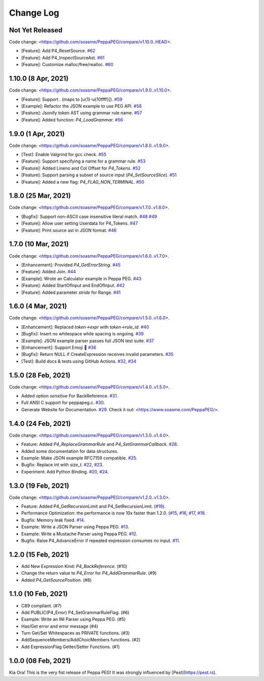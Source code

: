 Change Log
===========

Not Yet Released
----------------

Code change: <https://github.com/soasme/PeppaPEG/compare/v1.10.0..HEAD>.

* [Feature]: Add P4_ResetSource. `#62 <https://github.com/soasme/PeppaPEG/pull/62>`_
* [Feature]: Add P4_InspectSourceAst. `#61 <https://github.com/soasme/PeppaPEG/pull/61>`_
* [Feature]: Customize malloc/free/realloc. `#60 <https://github.com/soasme/PeppaPEG/pull/60>`_

1.10.0 (8 Apr, 2021)
---------------------

Code change: <https://github.com/soasme/PeppaPEG/compare/v1.9.0..v1.10.0>.

* [Feature]: Support `.` (maps to [\u{1}-\u{10ffff}]). `#59 <https://github.com/soasme/PeppaPEG/pull/59>`_
* [Example]: Refactor the JSON example to use PEG API. `#58 <https://github.com/soasme/PeppaPEG/pull/58>`_
* [Feature]: Jsonify token AST using grammar rule name. `#57 <https://github.com/soasme/PeppaPEG/pull/57>`_
* [Feature]: Added function: `P4_LoadGrammar`. `#56 <https://github.com/soasme/PeppaPEG/pull/56>`_

1.9.0 (1 Apr, 2021)
-------------------

Code change: <https://github.com/soasme/PeppaPEG/compare/v1.8.0..v1.9.0>.

* [Test]: Enable Valgrind for gcc check. `#55 <https://github.com/soasme/PeppaPEG/pull/55>`_
* [Feature]: Support specifying a name for a grammar rule. `#53 <https://github.com/soasme/PeppaPEG/pull/53>`_
* [Feature]: Added Lineno and Col Offset for `P4_Tokens`. `#52 <https://github.com/soasme/PeppaPEG/pull/52>`_
* [Feature]: Support parsing a subset of source input (`P4_SetSourceSlice`). `#51 <https://github.com/soasme/PeppaPEG/pull/51/>`_
* [Feature]: Added a new flag: `P4_FLAG_NON_TERMINAL`. `#50 <https://github.com/soasme/PeppaPEG/pull/50>`_

1.8.0 (25 Mar, 2021)
--------------------

Code change: <https://github.com/soasme/PeppaPEG/compare/v1.7.0..v1.8.0>.

* [Bugfix]: Support non-ASCII case insensitive literal match. `#48 <https://github.com/soasme/PeppaPEG/pull/48>`_ `#49 <https://github.com/soasme/PeppaPEG/pull/49>`_
* [Feature]: Allow user setting Userdata for P4_Tokens. `#47 <https://github.com/soasme/PeppaPEG/pull/47>`_
* [Feature]: Print source ast in JSON format. `#46 <https://github.com/soasme/PeppaPEG/pull/46>`_

1.7.0 (10 Mar, 2021)
--------------------

Code change: <https://github.com/soasme/PeppaPEG/compare/v1.6.0..v1.7.0>.

* [Enhancement]: Provided `P4_GetErrorString`. `#45 <https://github.com/soasme/PeppaPEG/pull/45>`_
* [Feature]: Added Join. `#44 <https://github.com/soasme/PeppaPEG/pull/44>`_
* [Example]: Wrote an Calculator example in Peppa PEG. `#43 <https://github.com/soasme/PeppaPEG/pull/43>`_
* [Feature]: Added StartOfInput and EndOfInput. `#42 <https://github.com/soasme/PeppaPEG/pull/42>`_
* [Feature]: Added parameter `stride` for Range. `#41 <https://github.com/soasme/PeppaPEG/pull/41>`_

1.6.0 (4 Mar, 2021)
-------------------

Code change: <https://github.com/soasme/PeppaPEG/compare/v1.5.0..v1.6.0>.

* [Enhancement]: Replaced `token->expr` with `token->rule_id`. `#40 <https://github.com/soasme/PeppaPEG/pull/40>`_
* [Bugfix]: Insert no whitespace while spacing is ongoing. `#39 <https://github.com/soasme/PeppaPEG/pull/39>`_
* [Example]: JSON example parser passes full JSON test suite. `#37 <https://github.com/soasme/PeppaPEG/pull/37>`_
* [Enhancement]: Support Emoji 🐷 `#36 <https://github.com/soasme/PeppaPEG/pull/36>`_
* [Bugfix]: Return NULL if CreateExpression receives invalid parameters. `#35 <https://github.com/soasme/PeppaPEG/pull/35>`_
* [Test]: Build docs & tests using GitHub Actions. `#32 <https://github.com/soasme/PeppaPEG/pull/32>`_, `#34 <https://github.com/soasme/PeppaPEG/pull/34>`_


1.5.0 (28 Feb, 2021)
--------------------

Code change: <https://github.com/soasme/PeppaPEG/compare/v1.4.0..v1.5.0>.

* Added option `sensitive` For BackReference. `#31 <https://github.com/soasme/PeppaPEG/pull/31>`_.
* Full ANSI C support for peppapeg.c. `#30 <https://github.com/soasme/PeppaPEG/pull/30>`_.
* Generate Website for Documentation. `#29 <https://github.com/soasme/PeppaPEG/pull/29>`_.
  Check it out: <https://www.soasme.com/PeppaPEG/>.

1.4.0 (24 Feb, 2021)
--------------------

Code change: <https://github.com/soasme/PeppaPEG/compare/v1.3.0..v1.4.0>.

* Feature: Added `P4_ReplaceGrammarRule` and `P4_SetGrammarCallback`. `#28 <https://github.com/soasme/PeppaPEG/pull/28/>`_.
* Added some documentation for data structures.
* Example: Make JSON example RFC7159 compatible. `#25 <https://github.com/soasme/PeppaPEG/pull/25>`_.
* Bugfix: Replace int with `size_t`. `#22 <https://github.com/soasme/PeppaPEG/pull/22>`_, `#23 <https://github.com/soasme/PeppaPEG/pull/23>`_.
* Experiment: Add Python Binding. `#20 <https://github.com/soasme/PeppaPEG/pull/20>`_, `#24 <https://github.com/soasme/PeppaPEG/pull/24>`_.

1.3.0 (19 Feb, 2021)
---------------------

Code change: <https://github.com/soasme/PeppaPEG/compare/v1.2.0..v1.3.0>.

* Feature: Added P4_GetRecursionLimit and P4_SetRecursionLimit. (`#19 <https://github.com/soasme/PeppaPEG/pull/19>`_).
* Performance Optimization: the performance is now 10x faster than 1.2.0. (`#15 <https://github.com/soasme/PeppaPEG/pull/15>`_, `#16 <https://github.com/soasme/PeppaPEG/pull/16>`_, `#17 <https://github.com/soasme/PeppaPEG/pull/17>`_, `#18 <https://github.com/soasme/PeppaPEG/pull/18>`_.
* Bugfix: Memory leak fixed. `#14 <https://github.com/soasme/PeppaPEG/pull/14>`_.
* Example: Write a JSON Parser using Peppa PEG. `#13 <https://github.com/soasme/PeppaPEG/pull/13>`_.
* Example: Write a Mustache Parser using Peppa PEG. `#12 <https://github.com/soasme/PeppaPEG/pull/12>`_.
* Bugfix: Raise P4_AdvanceError if repeated expression consumes no input. `#11 <https://github.com/soasme/PeppaPEG/pull/11>`_.

1.2.0 (15 Feb, 2021)
---------------------

* Add New Expression Kind: `P4_BackReference`. (#10)
* Change the return value to `P4_Error` for `P4_AddGrammarRule`. (#9)
* Added `P4_GetSourcePosition`. (#8)

1.1.0 (10 Feb, 2021)
---------------------

* C89 compliant. (#7)
* Add PUBLIC(P4_Error) P4_SetGrammarRuleFlag. (#6)
* Example: Write an INI Parser using Peppa PEG. (#5)
* Has/Get error and error message (#4)
* Turn Get/Set Whitespaces as PRIVATE functions. (#3)
* AddSequenceMembers/AddChoicMembers functions. (#2)
* Add ExpressionFlag Getter/Setter Functions. (#1)


1.0.0 (08 Feb, 2021)
---------------------

Kia Ora! This is the very fist release of Peppa PEG! It was strongly influenced by [Pest](https://pest.rs).
